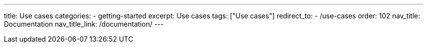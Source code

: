 ---
title: Use cases
categories:
  - getting-started
excerpt: Use cases
tags: ["Use cases"]
redirect_to:
  - /use-cases
order: 102
nav_title: Documentation
nav_title_link: /documentation/
---
